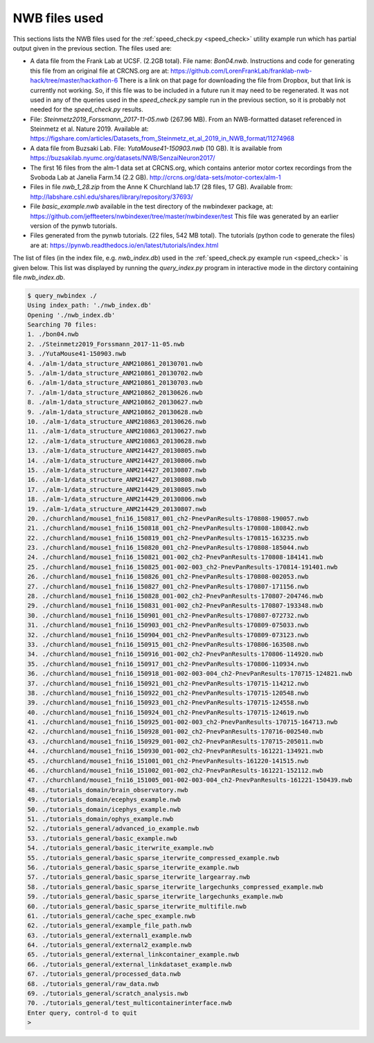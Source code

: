 .. index::
   single: NWB files used

NWB files used
==============

This sections lists the NWB files used for the :ref:`speed_check.py <speed_check>`
utility example run which has partial output given in the previous section.  The
files used are:

* A data file from the Frank Lab at UCSF. (2.2GB total).  File name: *Bon04.nwb*.
  Instructions and code for generating this file from an original file at CRCNS.org are at:
  https://github.com/LorenFrankLab/franklab-nwb-hack/tree/master/hackathon-6
  There is a link on that page for downloading the file from Dropbox, but
  that link is currently not working.  So, if this file was to be included in a future
  run it may need to be regenerated.  It was not used in any of the queries used in
  the *speed_check.py* sample run in the previous section, so it is probably not needed
  for the *speed_check.py* results.

* File: *Steinmetz2019_Forssmann_2017-11-05.nwb* (267.96 MB).
  From an NWB-formatted dataset referenced in Steinmetz et al. Nature 2019.
  Available at: https://figshare.com/articles/Datasets_from_Steinmetz_et_al_2019_in_NWB_format/11274968

* A data file from Buzsaki Lab. File: *YutaMouse41-150903.nwb* (10 GB).  It is available from
  https://buzsakilab.nyumc.org/datasets/NWB/SenzaiNeuron2017/

* The first 16 files from the alm-1 data set at CRCNS.org, which contains anterior motor
  cortex recordings from the Svoboda Lab at Janelia Farm.14 (2.2 GB).
  http://crcns.org/data-sets/motor-cortex/alm-1

* Files in file *nwb_1_28.zip* from the Anne K Churchland lab.17 (28 files, 17 GB).
  Available from: http://labshare.cshl.edu/shares/library/repository/37693/

* File *basic_example.nwb* available in the test directory of the nwbindexer package, at:
  https://github.com/jeffteeters/nwbindexer/tree/master/nwbindexer/test
  This file was generated by an earlier version of the pynwb tutorials.

* Files generated from the pynwb tutorials. (22 files, 542 MB total).  The tutorials
  (python code to generate the files) are at:
  https://pynwb.readthedocs.io/en/latest/tutorials/index.html


The list of files (in the index file, e.g. *nwb_index.db*) used in the 
:ref:`speed_check.py example run <speed_check>` is given below.
This list was displayed by running the *query_index.py* program in interactive
mode in the dirctory containing file *nwb_index.db*.

.. code-block:: none


   $ query_nwbindex ./
   Using index_path: './nwb_index.db'
   Opening './nwb_index.db'
   Searching 70 files:
   1. ./bon04.nwb
   2. ./Steinmetz2019_Forssmann_2017-11-05.nwb
   3. ./YutaMouse41-150903.nwb
   4. ./alm-1/data_structure_ANM210861_20130701.nwb
   5. ./alm-1/data_structure_ANM210861_20130702.nwb
   6. ./alm-1/data_structure_ANM210861_20130703.nwb
   7. ./alm-1/data_structure_ANM210862_20130626.nwb
   8. ./alm-1/data_structure_ANM210862_20130627.nwb
   9. ./alm-1/data_structure_ANM210862_20130628.nwb
   10. ./alm-1/data_structure_ANM210863_20130626.nwb
   11. ./alm-1/data_structure_ANM210863_20130627.nwb
   12. ./alm-1/data_structure_ANM210863_20130628.nwb
   13. ./alm-1/data_structure_ANM214427_20130805.nwb
   14. ./alm-1/data_structure_ANM214427_20130806.nwb
   15. ./alm-1/data_structure_ANM214427_20130807.nwb
   16. ./alm-1/data_structure_ANM214427_20130808.nwb
   17. ./alm-1/data_structure_ANM214429_20130805.nwb
   18. ./alm-1/data_structure_ANM214429_20130806.nwb
   19. ./alm-1/data_structure_ANM214429_20130807.nwb
   20. ./churchland/mouse1_fni16_150817_001_ch2-PnevPanResults-170808-190057.nwb
   21. ./churchland/mouse1_fni16_150818_001_ch2-PnevPanResults-170808-180842.nwb
   22. ./churchland/mouse1_fni16_150819_001_ch2-PnevPanResults-170815-163235.nwb
   23. ./churchland/mouse1_fni16_150820_001_ch2-PnevPanResults-170808-185044.nwb
   24. ./churchland/mouse1_fni16_150821_001-002_ch2-PnevPanResults-170808-184141.nwb
   25. ./churchland/mouse1_fni16_150825_001-002-003_ch2-PnevPanResults-170814-191401.nwb
   26. ./churchland/mouse1_fni16_150826_001_ch2-PnevPanResults-170808-002053.nwb
   27. ./churchland/mouse1_fni16_150827_001_ch2-PnevPanResults-170807-171156.nwb
   28. ./churchland/mouse1_fni16_150828_001-002_ch2-PnevPanResults-170807-204746.nwb
   29. ./churchland/mouse1_fni16_150831_001-002_ch2-PnevPanResults-170807-193348.nwb
   30. ./churchland/mouse1_fni16_150901_001_ch2-PnevPanResults-170807-072732.nwb
   31. ./churchland/mouse1_fni16_150903_001_ch2-PnevPanResults-170809-075033.nwb
   32. ./churchland/mouse1_fni16_150904_001_ch2-PnevPanResults-170809-073123.nwb
   33. ./churchland/mouse1_fni16_150915_001_ch2-PnevPanResults-170806-163508.nwb
   34. ./churchland/mouse1_fni16_150916_001-002_ch2-PnevPanResults-170806-114920.nwb
   35. ./churchland/mouse1_fni16_150917_001_ch2-PnevPanResults-170806-110934.nwb
   36. ./churchland/mouse1_fni16_150918_001-002-003-004_ch2-PnevPanResults-170715-124821.nwb
   37. ./churchland/mouse1_fni16_150921_001_ch2-PnevPanResults-170715-114212.nwb
   38. ./churchland/mouse1_fni16_150922_001_ch2-PnevPanResults-170715-120548.nwb
   39. ./churchland/mouse1_fni16_150923_001_ch2-PnevPanResults-170715-124558.nwb
   40. ./churchland/mouse1_fni16_150924_001_ch2-PnevPanResults-170715-124619.nwb
   41. ./churchland/mouse1_fni16_150925_001-002-003_ch2-PnevPanResults-170715-164713.nwb
   42. ./churchland/mouse1_fni16_150928_001-002_ch2-PnevPanResults-170716-002540.nwb
   43. ./churchland/mouse1_fni16_150929_001-002_ch2-PnevPanResults-170715-205011.nwb
   44. ./churchland/mouse1_fni16_150930_001-002_ch2-PnevPanResults-161221-134921.nwb
   45. ./churchland/mouse1_fni16_151001_001_ch2-PnevPanResults-161220-141515.nwb
   46. ./churchland/mouse1_fni16_151002_001-002_ch2-PnevPanResults-161221-152112.nwb
   47. ./churchland/mouse1_fni16_151005_001-002-003-004_ch2-PnevPanResults-161221-150439.nwb
   48. ./tutorials_domain/brain_observatory.nwb
   49. ./tutorials_domain/ecephys_example.nwb
   50. ./tutorials_domain/icephys_example.nwb
   51. ./tutorials_domain/ophys_example.nwb
   52. ./tutorials_general/advanced_io_example.nwb
   53. ./tutorials_general/basic_example.nwb
   54. ./tutorials_general/basic_iterwrite_example.nwb
   55. ./tutorials_general/basic_sparse_iterwrite_compressed_example.nwb
   56. ./tutorials_general/basic_sparse_iterwrite_example.nwb
   57. ./tutorials_general/basic_sparse_iterwrite_largearray.nwb
   58. ./tutorials_general/basic_sparse_iterwrite_largechunks_compressed_example.nwb
   59. ./tutorials_general/basic_sparse_iterwrite_largechunks_example.nwb
   60. ./tutorials_general/basic_sparse_iterwrite_multifile.nwb
   61. ./tutorials_general/cache_spec_example.nwb
   62. ./tutorials_general/example_file_path.nwb
   63. ./tutorials_general/external1_example.nwb
   64. ./tutorials_general/external2_example.nwb
   65. ./tutorials_general/external_linkcontainer_example.nwb
   66. ./tutorials_general/external_linkdataset_example.nwb
   67. ./tutorials_general/processed_data.nwb
   68. ./tutorials_general/raw_data.nwb
   69. ./tutorials_general/scratch_analysis.nwb
   70. ./tutorials_general/test_multicontainerinterface.nwb
   Enter query, control-d to quit
   > 
